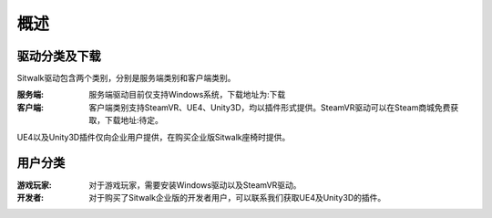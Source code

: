 ====
概述
====

驱动分类及下载
==============

| Sitwalk驱动包含两个类别，分别是服务端类别和客户端类别。

:服务端: 服务端驱动目前仅支持Windows系统，下载地址为:下载

:客户端: 客户端类别支持SteamVR、UE4、Unity3D，均以插件形式提供。SteamVR驱动可以在Steam商城免费获取，下载地址:待定。

| UE4以及Unity3D插件仅向企业用户提供，在购买企业版Sitwalk座椅时提供。

用户分类
========

:游戏玩家: 对于游戏玩家，需要安装Windows驱动以及SteamVR驱动。

:开发者: 对于购买了Sitwalk企业版的开发者用户，可以联系我们获取UE4及Unity3D的插件。
